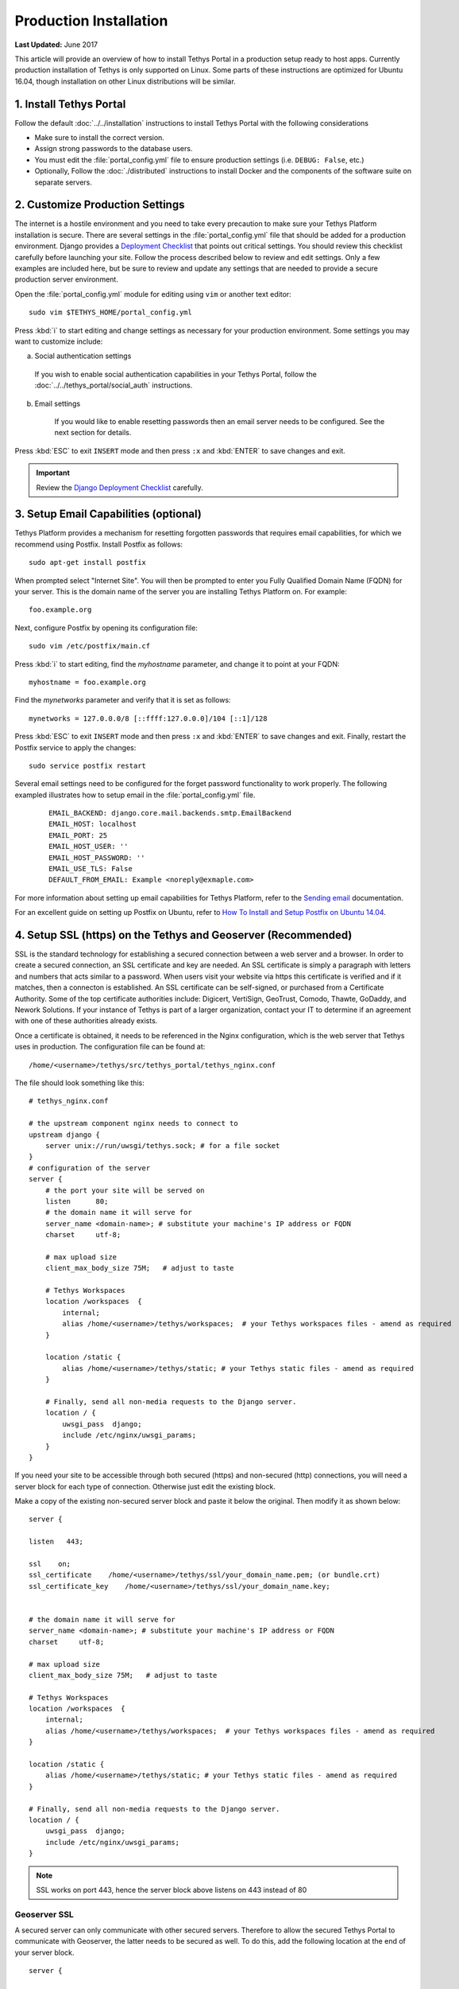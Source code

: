 ***********************
Production Installation
***********************

**Last Updated:** June 2017

This article will provide an overview of how to install Tethys Portal in a production setup ready to host apps. Currently production installation of Tethys is only supported on Linux. Some parts of these instructions are optimized for Ubuntu 16.04, though installation on other Linux distributions will be similar.

1. Install Tethys Portal
========================

Follow the default :doc:`../../installation` instructions to install Tethys Portal with the following considerations

* Make sure to install the correct version.
* Assign strong passwords to the database users.
* You must edit the :file:`portal_config.yml` file to ensure production settings (i.e. ``DEBUG: False``, etc.)
* Optionally, Follow the :doc:`./distributed` instructions to install Docker and the components of the software suite on separate servers.

2. Customize Production Settings
================================

The internet is a hostile environment and you need to take every precaution to make sure your Tethys Platform installation is secure. There are several settings in the :file:`portal_config.yml` file that should be added for a production environment. Django provides a `Deployment Checklist <https://docs.djangoproject.com/en/1.7/howto/deployment/checklist/>`_ that points out critical settings. You should review this checklist carefully before launching your site. Follow the process described below to review and edit settings. Only a few examples are included here, but be sure to review and update any settings that are needed to provide a secure production server environment.

Open the :file:`portal_config.yml` module for editing using ``vim`` or another text editor:

::

    sudo vim $TETHYS_HOME/portal_config.yml

Press :kbd:`i` to start editing and change settings as necessary for your production environment. Some settings you may want to customize include:

a. Social authentication settings

  If you wish to enable social authentication capabilities in your Tethys Portal, follow the :doc:`../../tethys_portal/social_auth` instructions.

b. Email settings

    If you would like to enable resetting passwords then an email server needs to be configured. See the next section for details.

Press :kbd:`ESC` to exit ``INSERT`` mode and then press ``:x`` and :kbd:`ENTER` to save changes and exit.

.. important::

    Review the `Django Deployment Checklist <https://docs.djangoproject.com/en/2.2/howto/deployment/checklist/>`_ carefully.

.. _setup_email_capabilities:

3. Setup Email Capabilities (optional)
======================================

Tethys Platform provides a mechanism for resetting forgotten passwords that requires email capabilities, for which we recommend using Postfix. Install Postfix as follows:

::

    sudo apt-get install postfix

When prompted select "Internet Site". You will then be prompted to enter you Fully Qualified Domain Name (FQDN) for your server. This is the domain name of the server you are installing Tethys Platform on. For example:

::

    foo.example.org

Next, configure Postfix by opening its configuration file:

::

    sudo vim /etc/postfix/main.cf

Press :kbd:`i` to start editing, find the `myhostname` parameter, and change it to point at your FQDN:

::

    myhostname = foo.example.org

Find the `mynetworks` parameter and verify that it is set as follows:

::

    mynetworks = 127.0.0.0/8 [::ffff:127.0.0.0]/104 [::1]/128

Press :kbd:`ESC` to exit ``INSERT`` mode and then press ``:x`` and :kbd:`ENTER` to save changes and exit. Finally, restart the Postfix service to apply the changes:

::

    sudo service postfix restart

Several email settings need to be configured for the forget password functionality to work properly. The following exampled illustrates how to setup email in the :file:`portal_config.yml` file.

  ::

      EMAIL_BACKEND: django.core.mail.backends.smtp.EmailBackend
      EMAIL_HOST: localhost
      EMAIL_PORT: 25
      EMAIL_HOST_USER: ''
      EMAIL_HOST_PASSWORD: ''
      EMAIL_USE_TLS: False
      DEFAULT_FROM_EMAIL: Example <noreply@exmaple.com>

For more information about setting up email capabilities for Tethys Platform, refer to the `Sending email <https://docs.djangoproject.com/en/1.8/topics/email/>`_ documentation.

For an excellent guide on setting up Postfix on Ubuntu, refer to `How To Install and Setup Postfix on Ubuntu 14.04 <https://www.digitalocean.com/community/tutorials/how-to-install-and-setup-postfix-on-ubuntu-14-04>`_.

.. _production_installation_ssl:

4. Setup SSL (https) on the Tethys and Geoserver (Recommended)
==============================================================

SSL is the standard  technology for establishing a secured connection between a web server and a browser. In order to create a secured connection, an SSL certificate and key are needed. An SSL certificate is simply a paragraph with letters and numbers that acts similar to a password. When users visit your website via https this certificate is verified and if it matches, then a connecton is established. An SSL certificate can be self-signed, or purchased from a Certificate Authority. Some of the top certificate authorities include: Digicert, VertiSign, GeoTrust, Comodo, Thawte, GoDaddy, and Nework Solutions. If your instance of Tethys is part of a larger organization, contact your IT to determine if an agreement with one of these authorities already exists.

Once a certificate is obtained, it needs to be referenced in the Nginx configuration, which is the web server that Tethys uses in production. The configuration file can be found at:

::

    /home/<username>/tethys/src/tethys_portal/tethys_nginx.conf

The file should look something like this:
::

    # tethys_nginx.conf

    # the upstream component nginx needs to connect to
    upstream django {
        server unix://run/uwsgi/tethys.sock; # for a file socket
    }
    # configuration of the server
    server {
        # the port your site will be served on
        listen      80;
        # the domain name it will serve for
        server_name <domain-name>; # substitute your machine's IP address or FQDN
        charset     utf-8;

        # max upload size
        client_max_body_size 75M;   # adjust to taste

        # Tethys Workspaces
        location /workspaces  {
            internal;
            alias /home/<username>/tethys/workspaces;  # your Tethys workspaces files - amend as required
        }

        location /static {
            alias /home/<username>/tethys/static; # your Tethys static files - amend as required
        }

        # Finally, send all non-media requests to the Django server.
        location / {
            uwsgi_pass  django;
            include /etc/nginx/uwsgi_params;
        }
    }

If you need your site to be accessible through both secured (https) and non-secured (http) connections, you will need a server block for each type of connection. Otherwise just edit the existing block.

Make a copy of the existing non-secured server block and paste it below the original. Then modify it as shown below:

::

    server {

    listen   443;

    ssl    on;
    ssl_certificate    /home/<username>/tethys/ssl/your_domain_name.pem; (or bundle.crt)
    ssl_certificate_key    /home/<username>/tethys/ssl/your_domain_name.key;


    # the domain name it will serve for
    server_name <domain-name>; # substitute your machine's IP address or FQDN
    charset     utf-8;

    # max upload size
    client_max_body_size 75M;   # adjust to taste

    # Tethys Workspaces
    location /workspaces  {
        internal;
        alias /home/<username>/tethys/workspaces;  # your Tethys workspaces files - amend as required
    }

    location /static {
        alias /home/<username>/tethys/static; # your Tethys static files - amend as required
    }

    # Finally, send all non-media requests to the Django server.
    location / {
        uwsgi_pass  django;
        include /etc/nginx/uwsgi_params;
    }


.. Note::

    SSL works on port 443, hence the server block above listens on 443 instead of 80

Geoserver SSL
-------------

A secured server can only communicate with other secured servers. Therefore to allow the secured Tethys Portal to communicate with Geoserver, the latter needs to be secured as well. To do this, add the following location at the end of your server block.
::

    server {

    listen   443;

    ssl    on;
    ssl_certificate    /home/<username>/tethys/ssl/your_domain_name.pem; (or bundle.crt)
    ssl_certificate_key    /home/<username>/tethys/ssl/your_domain_name.key;


    # the domain name it will serve for
    server_name <domain-name>; # substitute your machine's IP address or FQDN
    charset     utf-8;

    # max upload size
    client_max_body_size 75M;   # adjust to taste

    # Tethys Workspaces
    location /workspaces  {
        internal;
        alias /home/<username>/tethys/workspaces;  # your Tethys workspaces files - amend as required
    }

    location /static {
        alias /home/<username>/tethys/static; # your Tethys static files - amend as required
    }

    # Finally, send all non-media requests to the Django server.
    location / {
        uwsgi_pass  django;
        include /etc/nginx/uwsgi_params;
    }

    #Geoserver
    location /geoserver {
          proxy_pass http://127.0.0.1:8181/geoserver;
    }

Next, go to your Geoserver web interface (http://domain-name:8181/geoserver/web), sign in, and set the **Proxy Base URL** in Global settings to:
::

    https://<domain-name>/geoserver

.. image:: images/geoserver_ssl.png
    :width: 600px
    :align: center

Finally, restart uWSGI and Nginx services to effect the changes::

    $ sudo systemctl restart tethys.uwsgi.service
    $ sudo systemctl restart nginx

.. tip::

    Use the alias `tsr` as a shortcut to doing the final step.


The portal should now be accessible from: https://domain-name

Geoserver should now be accessible from: https://domain-name/geoserver

.. Note::

    Notice that the Geoserver port (8181) is not necessary once the proxy is configured


5. Install Apps
===============

Download and install any apps that you want to host using this installation of Tethys Platform. For more information see: :doc:`./app_installation`.


.. tip::

    **Troubleshooting**: If you are experiencing problems please search for a solution or post a question on the `Tethys Platform Forum <https://groups.google.com/forum/#!forum/tethysplatform>`_.


